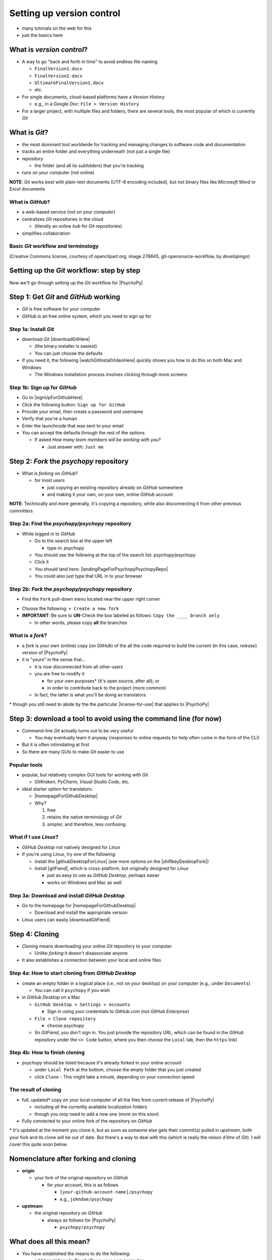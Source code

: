 .. _setting up version control:

Setting up version control
===============================

- many tutorials on the web for this
- just the basics here

What is *version control*?
------------------------------

- A way to go "back and forth in time" to avoid endless file-naming

  -  ``FinalVersion1.docx``
  -  ``FinalVersion2.docx``
  -  ``UltimateFinalVersion1.docx``
  -  etc.

- For single documents, cloud-based platforms have a *Version History* 
 
  - e.g., in a *Google Doc*: ``File > Version History``
- For a larger project, with multiple files and folders, there are several tools, the most popular of which is currently *Git*
    
What is *Git*?
----------------

- the most dominant tool worldwide for tracking and managing changes to software code and documentation
- tracks an entire folder and everything underneath (not just a single file)
- *repository* 
    
  - the folder (and all its subfolders) that you're tracking 
- runs on your computer (not online)

**NOTE**: *Git* works best with plain-text documents (UTF-8 encoding included), but not binary files like *Microsoft Word* or *Excel* documents

What is *GitHub*?
^^^^^^^^^^^^^^^^^^^^^

- a web-based service (not on your computer)
- centralizes *Git* repositories in the cloud
  
  - (literally an online *hub* for *Git* repositories) 
- simplifies collaboration

Basic *Git* workflow and terminology
^^^^^^^^^^^^^^^^^^^^^^^^^^^^^^^^^^^^^^^

.. image:: ../_images/openSourceGitFlow.png
  :align: center
  :width: 500
  :alt: Image of a typical, seven-step workflow for open-source software projects, from initial setup to pull requests (Creative Commons license, courtesy of openclipart.org, image `278845`, git-opensource-workflow, by developingo)

..

(Creative Commons license, courtesy of openclipart.org, image `278845`, git-opensource-workflow, by *developingo*)

Setting up the *Git* workflow: step by step
-----------------------------------------------

Now we'll go through setting up the *Git* workflow for |PsychoPy|

Step 1: Get *Git* and *GitHub* working
----------------------------------------

- *Git* is free software for your computer
- *GitHub* is an free online system, which you need to sign up for

Step 1a: Install *Git*
^^^^^^^^^^^^^^^^^^^^^^^^^^

- download *Git* |downloadGitHere| 

  - (the binary installer is easiest)
  - You can just choose the defaults 

- If you need it, the following |watchGitInstallVideoHere| quickly shows you how to do this on both Mac and Windows
  
  - The Windows installation process involves clicking through more screens

.. |downloadGitHere| raw:: html

  <a href="https://git-scm.com/downloads" target="_blank">here</a>

.. |watchGitInstallVideoHere| raw:: html

  <a href="https://youtu.be/F02LEVYEmQw" target="_blank">YouTube video</a>

Step 1b: Sign up for *GitHub*
^^^^^^^^^^^^^^^^^^^^^^^^^^^^^^

- Go to |signUpForGithubHere|
- Click the following button: ``Sign up for GitHub``
- Provide your email, then create a password and username
- Verify that you're a human
- Enter the launchcode that was sent to your email
- You can accept the defaults through the rest of the options
  
  - If asked *How many team members will be working with you?*
  
    - Just answer with: ``Just me`` 

.. |signUpForGithubHere| raw:: html

  <a href="https://github.com/" target="_blank">GitHub online</a>

Step 2: *Fork* the *psychopy* repository
------------------------------------------

- What is *forking* on *GitHub*?

  - for most users

    - just copying an existing repository already on *GitHub* somewhere
    - and making it your own, on your own, online *GitHub* account

**NOTE**: Technically and more generally, it's copying a repository, while also disconnecting it from other previous committers

Step 2a: Find the *psychopy/psychopy* repository
^^^^^^^^^^^^^^^^^^^^^^^^^^^^^^^^^^^^^^^^^^^^^^^^^^

- While logged in to *GitHub*
    
  - Go to the search box at the upper left
    
    - type in: `psychopy`
  - You should see the following at the top of the search list: `psychopy/psychopy` 
  - Click it
  - You should land here: |landingPageForPsychopyPsychopyRepo|
  - You could also just type that URL in to your browser

.. |landingPageForPsychopyPsychopyRepo| raw:: html

  <a href="https://github.com/psychopy/psychopy" target="_blank">https://github.com/psychopy/psychopy</a>

..

Step 2b: *Fork* the *psychopy/psychopy* repository
^^^^^^^^^^^^^^^^^^^^^^^^^^^^^^^^^^^^^^^^^^^^^^^^^^^^^

- Find the ``Fork`` pull-down menu located near the upper right corner

.. image:: ../_images/trnslWkshp_findForkMenu.png
  :align: center
  :width: 300
  :alt: Screenshot of where the pull-down menu is to fork a repository

..

- Choose the following: ``+ Create a new fork``
- **IMPORTANT**: Be sure to **UN**-Check the box labeled as follows: ``Copy the ____ branch only``

  - In other words, please copy **all** the branches 

What is a *fork*?
^^^^^^^^^^^^^^^^^^^^

- a *fork* is your own (online) copy (on *GitHub*) of the all the code required to build the current (in this case, *release*) version of |PsychoPy|
- it is "yours" in the sense that...
  
  - it is now disconnected from all other users
  - you are free to modify it 
  
    - for your own purposes\* (it's open source, after all); or
    - in order to contribute back to the project (more common)
  - In fact, the latter is what you'll be doing as translators

\* though you still need to abide by the the particular |license-for-use| that applies to |PsychoPy|

.. |license-for-use| raw:: html

  <a href="https://psychopy.org/about/index.html#license-for-use" target="_blank">license</a>


Step 3: download a tool to avoid using the command line (for now)
----------------------------------------------------------------------

- Command-line *Git* actually turns out to be very useful

  - You may eventually learn it anyway (responses to online requests for help often come in the form of the CLI)
- But it is often intimidating at first
- So there are many GUIs to make *Git* easier to use

Popular tools
^^^^^^^^^^^^^^^^^

- popular, but relatively complex GUI tools for working with *Git*

  - *GitKraken*, *PyCharm*, *Visual Studio Code*, etc.
- ideal starter option for translators: 

  - |homepageForGithubDesktop|
  - Why?

    1. free
    2. retains the native terminology of *Git*
    3. simpler, and therefore, less confusing

.. |homepageForGithubDesktop| raw:: html

    <a href="https://desktop.github.com" target="_blank">GitHub Desktop</a>

What if I use *Linux*?
^^^^^^^^^^^^^^^^^^^^^^^^

- *GitHub Desktop* not natively designed for *Linux* 
  
- If you're using *Linux*, try one of the following:
    
  - install the |githubDesktopForLinux| (see more options on the |shiftkeyDesktopFork|)
  - install |gitFiend|, which is cross-platform, but originally designed for *Linux*
    
    - just as easy to use as *GitHub Desktop*, perhaps easier
    - works on Windows and Mac as well

.. |githubDesktopForLinux| raw:: html

  <a href="https://medium.com/@lorenzozar/installing-github-desktop-on-linux-ec2aefa7ccdc" target="_blank">GitHub Desktop fork for Linux</a>

.. |gitFiend| raw:: html

  <a href="https://gitfiend.com/" target="_blank">GitFiend</a>

.. |shiftkeyDesktopFork| raw:: html

  <a href="https://github.com/shiftkey/desktop" target="_blank">the shiftkey/desktop fork</a>


Step 3a: Download and install *GitHub Desktop*
^^^^^^^^^^^^^^^^^^^^^^^^^^^^^^^^^^^^^^^^^^^^^^^^^

- Go to the homepage for |homepageForGithubDesktop|

  - Download and install the appropriate version
  
- Linux users can easily |downloadGitFiend|

.. |downloadGitFiend| raw:: html

  <a href="https://gitfiend.com/all-downloads" target="_blank">download GitFiend</a>

Step 4: Cloning
------------------

- *Cloning* means downloading your online *Git* repository to your computer
  
  - Unlike *forking* it doesn't disassociate anyone
- It also establishes a connection between your local and online files 

Step 4a: How to start cloning from *GitHub Desktop*
^^^^^^^^^^^^^^^^^^^^^^^^^^^^^^^^^^^^^^^^^^^^^^^^^^^^^^

- create an empty folder in a logical place (i.e., not on your desktop) on your computer (e.g., under ``Documents``)

  - You can call it ``psychopy`` if you wish 
- in *GitHub Desktop* on a Mac

  - ``GitHub Desktop > Settings > Accounts``

    - Sign in using your credentials to *GitHub.com* (not *GitHub Enterprise*)
  - ``File > Clone repository``
    
    - choose *psychopy* 
  - (In *GitFiend*, you don't sign in. You just provide the repository URL, which can be found in the *GitHub* repository under the ``<> Code`` button, where you then choose the ``Local`` tab, then the ``https`` link)

Step 4b: How to finish cloning
^^^^^^^^^^^^^^^^^^^^^^^^^^^^^^^^^
  
- *psychopy* should be listed because it's already forked in your online account
 
  - under ``Local Path`` at the bottom, choose the empty folder that you just created
  
  - click ``Clone``
    - This might take a minute, depending on your connection speed

The result of cloning
^^^^^^^^^^^^^^^^^^^^^^^^^

- full, updated\* copy on your local computer of all the files from current release of |PsychoPy|

  - including all the currently available localization folders
  - though you *may* need to add a new one (more on this soon)
- Fully connected to your online fork of the repository on *GitHub* 

\* It's updated at the moment you clone it, but as soon as someone else gets their commit(s) pulled in *upstream*, both your fork and its clone will be out of date. But there's a way to deal with this (which is really the *raison d'être* of *Git*). I will cover this quite soon below.
 
Nomenclature after forking and cloning
-----------------------------------------

- **origin**

  - your fork of the original repository on *GitHub*
    
    - for *your* account, this is as follows
  
      - ``[your-github-account-name]/psychopy`` 
      - e.g., ``johndoe/psychopy``
- **upstream**

  - the original repository on *GitHub*
    
    - always as follows for |PsychoPy|
  
      - ``psychopy/psychopy``

What does all this mean?
---------------------------

- You have established the means to do the following:

  -  add translations to *PsychoPy* on your own computer
  -  **push** those changes to *origin* (i.e., your fork on *GitHub*)
  -  then "suggest"\* those changes to *upstream* (the original psychopy repo) through a **pull request** from **origin**

\* You can't *push* to *upstream*. *Origin* belongs to you. *Upstream* does not.

You're done setting up *Git* and *GitHub*
---------------------------------------------

- ... but... what about the *-flow* in *workflow*?
- The next section is about keeping your repository up to date

Step 5: Continual *Git* workflow
------------------------------------

- **synchronize frequently with the upstream repository**
  
  - any time you begin work, occasionally while you're working, and when you're done
  - helps you avoid *merge conflicts*
  
    - usually, when 2 different contributors change the same lines of code in different ways\* 
    
      - e.g., if 2 translators translate the same string 
    - minor headaches to fix by maintainers 
    - but better to avoid them altogether

\* ... but can also happen if you change the same line on different branches

5a: *Sync* (from *upstream*) to *origin*
^^^^^^^^^^^^^^^^^^^^^^^^^^^^^^^^^^^^^^^^^^^

- Go to your *fork* online
 
  - (again, this is your copy of the *psychopy* repository on *GitHub*, aka *origin*)
- Make sure you're on the *release* branch

  - (The pull-down menu at the upper-left shouldn't say ``dev``, but rather ``release``. Use that same pull-down menu to choose ``release`` if you have to)
- Click: ``Sync fork`` (located a bit to the right)\*
 
\* Note that this can only do something if there is, indeed, something new to synchronize from *upstream* 

5b: *Pull* from *origin*
^^^^^^^^^^^^^^^^^^^^^^^^^^^^^^^^^^^^^^^^^^^

- Go back to *GitHub Desktop* on your local machine
- Make sure you are on the *release* branch
- ``Repository > Pull``

  - This updates your local copy (your clone) with your fork (*origin*), which was just synchronized with the *upstream* repository
  - Now all three should be identical
- Complete this step after the one before it, each time before you begin work on a new set of translations 

  - The reason is that other translators on your team may have changed things since you last did, making your copy out of date

5c: A faster approach (no need to go online)
^^^^^^^^^^^^^^^^^^^^^^^^^^^^^^^^^^^^^^^^^^^^^^

- ``Branch > Merge into current branch``
- You will be given a choice of repos and branches, but **DO NOT GO WITH THE DEFAULT**\* 
- Instead, choose ``upstream/release``
  - (it might help to type ``release`` into the *Filter* box)  
- Click the tab at the upper right, which should *Push origin* along with an arrow and a number (the number of commits that it's pushing to *origin*)

\* Currently, the default is ``upstream/dev`` for some reason. We don't know how to change this in *GitHub Desktop* for the moment. Choosing that would merge the upstream *dev* branch into your local *release* branch, a disastrous merge.

5d: **AVOID** one method in *GitHub Desktop*
^^^^^^^^^^^^^^^^^^^^^^^^^^^^^^^^^^^^^^^^^^^^^^

- Do not choose the following

``Branch > Update from upstream/master``

- This would have the same disastrous effect as choosing the default (``upstream/dev``) in the previous slide

Step 6: Continual *Git* workflow
-----------------------------------

- Yes, this slide is repeated
- Why?

  - to emphasize that keeping one's repository up to date is a **common routine**

    - not something that you do once and forget about
    - or only do occasionally

On to :ref:`working on translations`